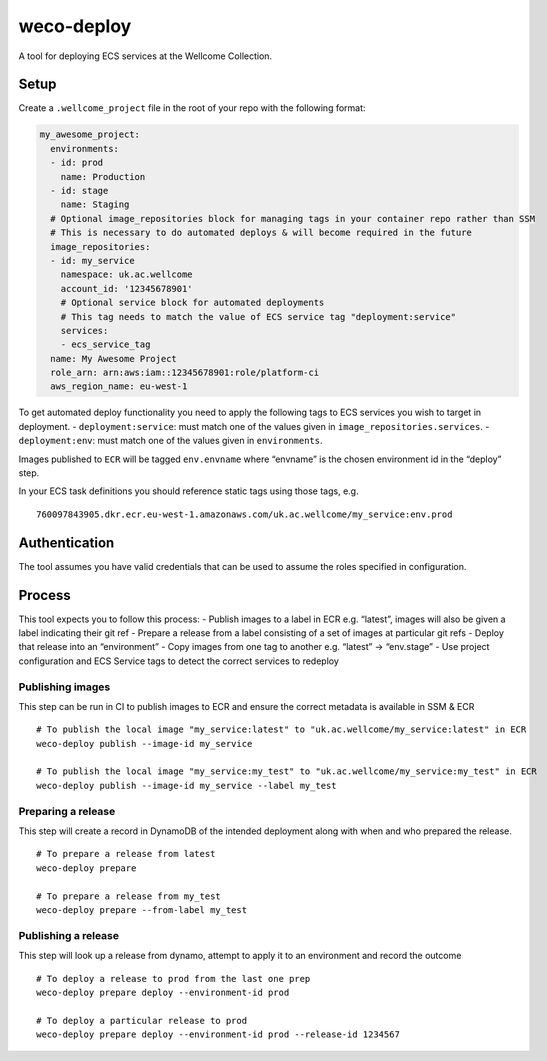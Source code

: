 weco-deploy
===========

A tool for deploying ECS services at the Wellcome Collection.

.. image:: https://travis-ci.org/wellcomecollection/weco-deploy.svg?branch=master
    :target: https://travis-ci.org/wellcomecollection/weco-deploy

Setup
-----

Create a ``.wellcome_project`` file in the root of your repo with the
following format:

.. code:: yaml

      my_awesome_project:
        environments:
        - id: prod
          name: Production
        - id: stage
          name: Staging
        # Optional image_repositories block for managing tags in your container repo rather than SSM
        # This is necessary to do automated deploys & will become required in the future
        image_repositories:
        - id: my_service
          namespace: uk.ac.wellcome
          account_id: '12345678901'
          # Optional service block for automated deployments
          # This tag needs to match the value of ECS service tag "deployment:service"
          services:
          - ecs_service_tag
        name: My Awesome Project
        role_arn: arn:aws:iam::12345678901:role/platform-ci
        aws_region_name: eu-west-1

To get automated deploy functionality you need to apply the following
tags to ECS services you wish to target in deployment. -
``deployment:service``: must match one of the values given in
``image_repositories.services``. - ``deployment:env``: must match one of
the values given in ``environments``.

Images published to ``ECR`` will be tagged ``env.envname`` where
“envname” is the chosen environment id in the “deploy” step.

In your ECS task definitions you should reference static tags using
those tags, e.g.

::

   760097843905.dkr.ecr.eu-west-1.amazonaws.com/uk.ac.wellcome/my_service:env.prod

Authentication
--------------

The tool assumes you have valid credentials that can be used to assume
the roles specified in configuration.

Process
-------

This tool expects you to follow this process: - Publish images to a
label in ECR e.g. “latest”, images will also be given a label indicating
their git ref - Prepare a release from a label consisting of a set of
images at particular git refs - Deploy that release into an
“environment” - Copy images from one tag to another e.g. “latest” ->
“env.stage” - Use project configuration and ECS Service tags to detect
the correct services to redeploy

Publishing images
~~~~~~~~~~~~~~~~~

This step can be run in CI to publish images to ECR and ensure the
correct metadata is available in SSM & ECR

::

   # To publish the local image "my_service:latest" to "uk.ac.wellcome/my_service:latest" in ECR
   weco-deploy publish --image-id my_service

   # To publish the local image "my_service:my_test" to "uk.ac.wellcome/my_service:my_test" in ECR
   weco-deploy publish --image-id my_service --label my_test

Preparing a release
~~~~~~~~~~~~~~~~~~~

This step will create a record in DynamoDB of the intended deployment
along with when and who prepared the release.

::

   # To prepare a release from latest
   weco-deploy prepare

   # To prepare a release from my_test
   weco-deploy prepare --from-label my_test

Publishing a release
~~~~~~~~~~~~~~~~~~~~

This step will look up a release from dynamo, attempt to apply it to an
environment and record the outcome

::

   # To deploy a release to prod from the last one prep
   weco-deploy prepare deploy --environment-id prod

   # To deploy a particular release to prod
   weco-deploy prepare deploy --environment-id prod --release-id 1234567
